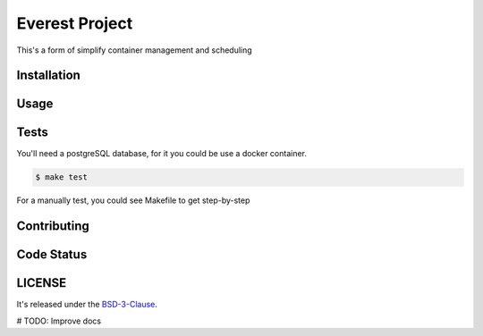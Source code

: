 Everest Project
===============

This's a form of simplify container management and scheduling

.. image:: https://travis-ci.org/jesuejunior/everest.svg?branch=develop
    :target: https://travis-ci.org/jesuejunior/everest

Installation
------------

Usage
-----

Tests
-----
You'll need a postgreSQL database, for it you could be use a docker container.

.. code-block:: shell

    $ make test

For a manually test, you could see Makefile to get step-by-step


Contributing
------------

Code Status
-----------


LICENSE
-------

It's released under the BSD-3-Clause_.

.. _BSD-3-Clause: LICENSE 

# TODO: Improve docs

